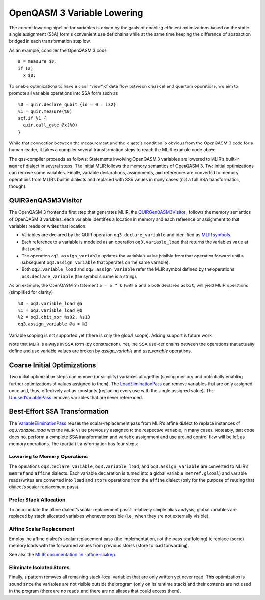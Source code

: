 OpenQASM 3 Variable Lowering
============================

The current lowering pipeline for variables is driven by the goals of
enabling efficient optimizations based on the static single assignment
(SSA) form's convenient use-def chains while at the same time keeping
the difference of abstraction bridged in each transformation step low.

As an example, consider the OpenQASM 3 code

::

   a = measure $0;
   if (a)
     x $0;

To enable optimizations to have a clear “view” of data flow between
classical and quantum operations, we aim to promote all variable
operations into SSA form such as

::

   %0 = quir.declare_qubit {id = 0 : i32}
   %1 = quir.measure(%0)
   scf.if %1 {
     quir.call_gate @x(%0)
   }

While that connection between the measurement and the x-gate’s condition
is obvious from the OpenQASM 3 code for a human reader, it takes a
compiler several transformation steps to reach the MLIR example code
above.

The qss-compiler proceeds as follows: Statements involving OpenQASM 3
variables are lowered to MLIR’s built-in ``memref`` dialect in several
steps. The initial MLIR follows the memory semantics of OpenQASM 3. Two
initial optimizations can remove some variables. Finally, variable
declarations, assignments, and references are converted to memory
operations from MLIR’s builtin dialects and replaced with SSA values in
many cases (not a full SSA transformation, though).

QUIRGenQASM3Visitor
-------------------

The OpenQASM 3 frontend’s first step that generates MLIR, the
`QUIRGenQASM3Visitor <https://github.com/Qiskit/qss-compiler/blob/main/lib/Frontend/OpenQASM3/QUIRGenQASM3Visitor.cpp>`__ ,
follows the memory semantics of OpenQASM 3 variables: each variable
identifies a location in memory and each reference or assignment to that
variables reads or writes that location.

-  Variables are declared by the QUIR operation
   ``oq3.declare_variable`` and identified as `MLIR
   symbols <https://mlir.llvm.org/docs/SymbolsAndSymbolTables/>`__.
-  Each reference to a variable is modeled as an operation
   ``oq3.variable_load`` that returns the variables value at that point.
-  The operation ``oq3.assign_variable`` updates the variable’s value
   (visible from that operation forward until a subsequent
   ``oq3.assign_variable`` that operates on the same variable).
-  Both ``oq3.variable_load`` and ``oq3.assign_variable`` refer the
   MLIR symbol defined by the operations ``oq3.declare_variable`` (the
   symbol’s name is a string).

As an example, the OpenQASM 3 statement ``a = a ^ b`` (with ``a`` and
``b`` both declared as ``bit``, will yield MLIR operations (simplified
for clarity):

::

      %0 = oq3.variable_load @a
      %1 = oq3.variable_load @b
      %2 = oq3.cbit_xor %s02, %s13
      oq3.assign_variable @a = %2

Variable scoping is not supported yet (there is only the global scope). Adding
support is future work.

Note that MLIR is always in SSA form (by construction). Yet, the SSA
use-def chains between the operations that actually define and use
variable values are broken by `assign_variable` and `use_variable`
operations.


Coarse Initial Optimizations
----------------------------

Two initial optimization steps can remove (or simplify) variables
altogether (saving memory and potentially enabling further optimizations
of values assigned to them). The
`LoadEliminationPass <https://github.com/Qiskit/qss-compiler/blob/main/lib/Dialect/QUIR/Transforms/LoadElimination.cpp>`__
can remove variables that are only assigned once and, thus, effectively
act as constants (replacing every use with the single assigned value).
The
`UnusedVariablePass <https://github.com/Qiskit/qss-compiler/blob/main/lib/Dialect/QUIR/Transforms/UnusedVariable.cpp>`__
removes variables that are never referenced.

Best-Effort SSA Transformation
------------------------------

The
`VariableEliminationPass <https://github.com/Qiskit/qss-compiler/blob/main/lib/Dialect/QUIR/Transforms/VariableElimination.cpp>`__
reuses the scalar-replacement pass from MLIR’s affine dialect to
replace instances of `oq3.variable_load` with the MLIR Value previously
assigned to the respective variable, in many cases. Noteably, that code
does not perform a complete SSA transformation and variable assignment
and use around control flow will be left as memory operations. The
(partial) transformation has four steps:

Lowering to Memory Operations
~~~~~~~~~~~~~~~~~~~~~~~~~~~~~

The operations ``oq3.declare_variable``, ``oq3.variable_load``, and
``oq3.assign_variable`` are converted to MLIR’s ``memref`` and
``affine`` dialects. Each variable declaration is turned into a global
variable (``memref.global``) and variable reads/writes are converted
into ``load`` and ``store`` operations from the ``affine`` dialect (only
for the purpose of reusing that dialect’s scalar replacement pass).

Prefer Stack Allocation
~~~~~~~~~~~~~~~~~~~~~~~

To accomodate the affine dialect’s scalar replacement pass’s relatively
simple alias analysis, global variables are replaced by stack allocated
variables whenever possible (i.e., when they are not externally
visible).

Affine Scalar Replacement
~~~~~~~~~~~~~~~~~~~~~~~~~

Employ the affine dialect’s scalar replacement pass (the implementation,
not the pass scaffolding) to replace (some) memory loads with the
forwarded values from previous stores (store to load forwarding).

See also the `MLIR documentation on
-affine-scalrep <https://mlir.llvm.org/docs/Passes/#-affine-scalrep-replace-affine-memref-accesses-by-scalars-by-forwarding-stores-to-loads-and-eliminating-redundant-loads>`__.

Eliminate Isolated Stores
~~~~~~~~~~~~~~~~~~~~~~~~~

Finally, a pattern removes all remaining stack-local variables that are
only written yet never read. This optimization is sound since the
variables are not visible outside the program (only on its runtime
stack) and their contents are not used in the program (there are no
reads, and there are no aliases that could access them).
